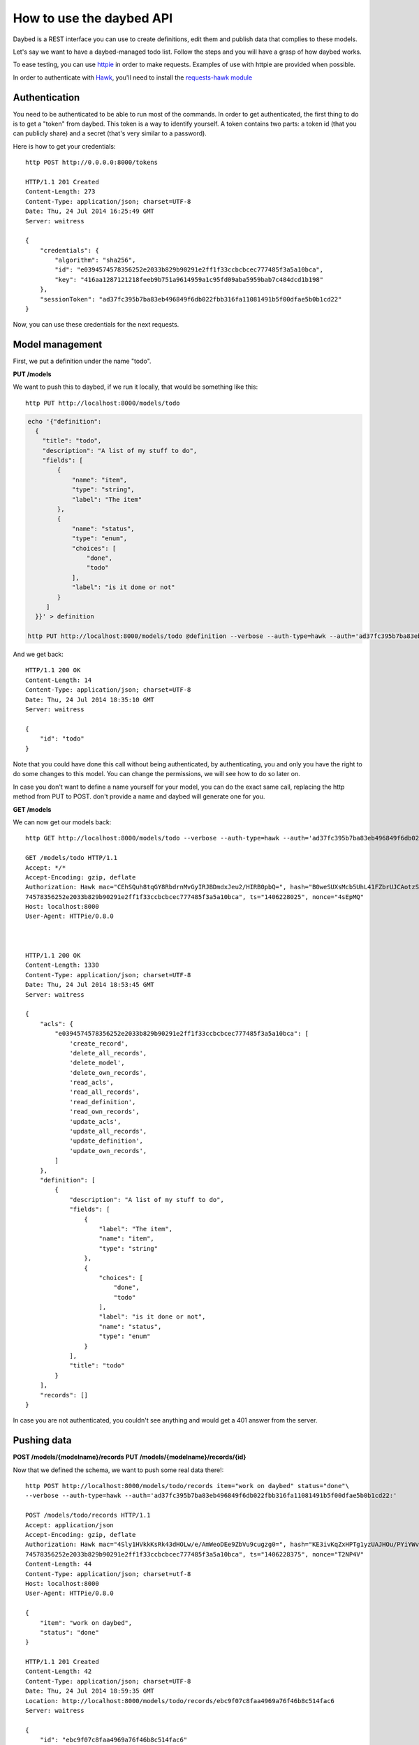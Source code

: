 How to use the daybed API
=========================

Daybed is a REST interface you can use to create definitions, edit them and
publish data that complies to these models.

Let's say we want to have a daybed-managed todo list. Follow the steps and you
will have a grasp of how daybed works.

To ease testing, you can use `httpie <https://github.com/jkbr/httpie>`_ in
order to make requests. Examples of use with httpie are provided when possible.


In order to authenticate with `Hawk <https://github.com/hueniverse/hawk>`_,
you'll need to install the `requests-hawk module
<https://github.com/mozilla-services/requests-hawk>`_

Authentication
--------------

You need to be authenticated to be able to run most of the commands. In order
to get authenticated, the first thing to do is to get a "token" from daybed.
This token is a way to identify yourself. A token contains two parts: a token
id (that you can publicly share) and a secret (that's very similar to
a password).

Here is how to get your credentials::

    http POST http://0.0.0.0:8000/tokens

    HTTP/1.1 201 Created
    Content-Length: 273
    Content-Type: application/json; charset=UTF-8
    Date: Thu, 24 Jul 2014 16:25:49 GMT
    Server: waitress

    {
        "credentials": {
            "algorithm": "sha256",
            "id": "e0394574578356252e2033b829b90291e2ff1f33ccbcbcec777485f3a5a10bca",
            "key": "416aa1287121218feeb9b751a9614959a1c95fd09aba5959bab7c484dcd1b198"
        },
        "sessionToken": "ad37fc395b7ba83eb496849f6db022fbb316fa11081491b5f00dfae5b0b1cd22"
    }


Now, you can use these credentials for the next requests.


Model management
----------------

First, we put a definition under the name "todo".


**PUT /models**

We want to push this to daybed, if we run it locally, that would be something
like this::

  http PUT http://localhost:8000/models/todo

.. code-block:: bash

    echo '{"definition":
      {
        "title": "todo",
        "description": "A list of my stuff to do",
        "fields": [
            {
                "name": "item",
                "type": "string",
                "label": "The item"
            },
            {
                "name": "status",
                "type": "enum",
                "choices": [
                    "done",
                    "todo"
                ],
                "label": "is it done or not"
            }
         ]
      }}' > definition

    http PUT http://localhost:8000/models/todo @definition --verbose --auth-type=hawk --auth='ad37fc395b7ba83eb496849f6db022fbb316fa11081491b5f00dfae5b0b1cd22:'

And we get back::

    HTTP/1.1 200 OK
    Content-Length: 14
    Content-Type: application/json; charset=UTF-8
    Date: Thu, 24 Jul 2014 18:35:10 GMT
    Server: waitress

    {
        "id": "todo"
    }

Note that you could have done this call without being authenticated, by
authenticating, you and only you have the right to do some changes to this
model. You can change the permissions, we will see how to do so later on.

In case you don't want to define a name yourself for your model, you can do the
exact same call, replacing the http method from PUT to POST. don't provide a
name and daybed will generate one for you.

**GET /models**

We can now get our models back::

    http GET http://localhost:8000/models/todo --verbose --auth-type=hawk --auth='ad37fc395b7ba83eb496849f6db022fbb316fa11081491b5f00dfae5b0b1cd22:'

    GET /models/todo HTTP/1.1
    Accept: */*
    Accept-Encoding: gzip, deflate
    Authorization: Hawk mac="CEhSQuh8tqGY8RbdrnMvGyIRJBDmdxJeu2/HIRB0pbQ=", hash="B0weSUXsMcb5UhL41FZbrUJCAotzSI3HawE1NPLRUz8=", id="e03945
    74578356252e2033b829b90291e2ff1f33ccbcbcec777485f3a5a10bca", ts="1406228025", nonce="4sEpMQ"
    Host: localhost:8000
    User-Agent: HTTPie/0.8.0



    HTTP/1.1 200 OK
    Content-Length: 1330
    Content-Type: application/json; charset=UTF-8
    Date: Thu, 24 Jul 2014 18:53:45 GMT
    Server: waitress

    {
        "acls": {
            "e0394574578356252e2033b829b90291e2ff1f33ccbcbcec777485f3a5a10bca": [
                'create_record',
                'delete_all_records',
                'delete_model',
                'delete_own_records',
                'read_acls',
                'read_all_records',
                'read_definition',
                'read_own_records',
                'update_acls',
                'update_all_records',
                'update_definition',
                'update_own_records',
            ]
        },
        "definition": [
            {
                "description": "A list of my stuff to do",
                "fields": [
                    {
                        "label": "The item",
                        "name": "item",
                        "type": "string"
                    },
                    {
                        "choices": [
                            "done",
                            "todo"
                        ],
                        "label": "is it done or not",
                        "name": "status",
                        "type": "enum"
                    }
                ],
                "title": "todo"
            }
        ],
        "records": []
    }

In case you are not authenticated, you couldn't see anything and would get a
401 answer from the server.


Pushing data
------------

**POST /models/{modelname}/records**
**PUT /models/{modelname}/records/{id}**

Now that we defined the schema, we want to push some real data there!::

    http POST http://localhost:8000/models/todo/records item="work on daybed" status="done"\
    --verbose --auth-type=hawk --auth='ad37fc395b7ba83eb496849f6db022fbb316fa11081491b5f00dfae5b0b1cd22:'

    POST /models/todo/records HTTP/1.1
    Accept: application/json
    Accept-Encoding: gzip, deflate
    Authorization: Hawk mac="4Sly1HVkkKsRk43dHOLw/e/AmWeoDEe9ZbVu9cugzg0=", hash="KE3ivKqZxHPTg1yzUAJHOu/PYiYWvEoh3SZxzYshikw=", id="e03945
    74578356252e2033b829b90291e2ff1f33ccbcbcec777485f3a5a10bca", ts="1406228375", nonce="T2NP4V"
    Content-Length: 44
    Content-Type: application/json; charset=utf-8
    Host: localhost:8000
    User-Agent: HTTPie/0.8.0

    {
        "item": "work on daybed",
        "status": "done"
    }

    HTTP/1.1 201 Created
    Content-Length: 42
    Content-Type: application/json; charset=UTF-8
    Date: Thu, 24 Jul 2014 18:59:35 GMT
    Location: http://localhost:8000/models/todo/records/ebc9f07c8faa4969a76f46b8c514fac6
    Server: waitress

    {
        "id": "ebc9f07c8faa4969a76f46b8c514fac6"
    }

And we get this in exchange, which is the id of the created document.

.. note::
    When you push some data, you can also send a special header, named
    `X-Daybed-Validate-Only`, which will allow you to only validate the
    resource you are sending, without actually recording it to the database.


**GET /models/{modelname}/records**

Using the GET method, you can get back the data you posted::

    http GET http://localhost:8000/models/todo/records\
    --verbose --auth-type=hawk --auth='ad37fc395b7ba83eb496849f6db022fbb316fa11081491b5f00dfae5b0b1cd22:' --json

    GET /models/todo/records HTTP/1.1                                                                                              [5/4051]
    Accept: application/json
    Accept-Encoding: gzip, deflate
    Authorization: Hawk mac="OQ9PYGfLhE7L0TPHFpYteHI0j3PBnKgEjyYjMQXMsaM=", hash="NVuBm+XMyya3Tq4EhpZ0cQWjVUyIA8sKnySkKDOIM4M=", id="e0394574578356252e2033b829b90291e2ff1f33ccbcbcec777485f3a5a10bca", ts="1406232484", nonce="_m0VvY"
    Content-Type: application/json; charset=utf-8
    Host: localhost:8000
    User-Agent: HTTPie/0.8.0


    HTTP/1.1 200 OK
    Content-Length: 151
    Content-Type: application/json; charset=UTF-8
    Date: Thu, 24 Jul 2014 20:08:04 GMT
    Server: waitress

    {
        "records": [
            {
                "item": "work on daybed",
                "status": "done"
            },
        ]
    }



Get back a definition
---------------------

**GET /models/{modelname}/definition**

::

    http GET http://localhost:8000/models/todo/definition \
	    --verbose --auth-type=hawk \
	    --auth='504fd8148d7cdca10baa3c5208b63dc9e13cad1387222550950810a7bdd72d2c:'

    GET /models/todo/definition HTTP/1.1
    Accept: */*
    Accept-Encoding: gzip, deflate
    Authorization: Hawk mac="k9edIqpoz7cSUJQTroXgM4vgDoZb2Z2KO2u40QCbtYk=", hash="B0weSUXsMcb5UhL41FZbrUJCAotzSI3HawE1NPLRUz8=", id="220a1c4212d8f005f0f56191c5a91f8fe266282d38b042e6b35cad8034f22871", ts="1406645426", nonce="meNBWv"
    Host: localhost:8000
    User-Agent: HTTPie/0.8.0


    HTTP/1.1 200 OK
    Content-Length: 224
    Content-Type: application/json; charset=UTF-8
    Date: Tue, 29 Jul 2014 14:50:26 GMT
    Server: waitress

    {
        "description": "A list of my stuff to do",
        "fields": [
            {
                "label": "The item",
                "name": "item",
                "type": "string"
            },
            {
                "choices": [
                    "done",
                    "todo"
                ],
                "label": "is it done or not",
                "name": "status",
                "type": "enum"
            }
        ],
        "title": "todo"
    }


Manipulating ACLs
-----------------

Get back the model ACLs
-----------------------

**GET /models/{modelname}/acls**

::

    http GET http://localhost:8000/models/todo/acls --verbose --auth-type=hawk --auth='504fd8148d7cdca10baa3c5208b63dc9e13cad1387222550950810a7bdd72d2c:'
    GET /models/todo/acls HTTP/1.1
    Accept: */*
    Accept-Encoding: gzip, deflate
    Authorization: Hawk mac="G8PntYqGA0DiP4EC0qvvr70tmCZrsVBdTTTBq9ZeKYg=", hash="B0weSUXsMcb5UhL41FZbrUJCAotzSI3HawE1NPLRUz8=", id="220a1c4212d8f005f0f56191c5a91f8fe266282d38b042e6b35cad8034f22871", ts="1406645480", nonce="4D0z9n"
    Host: localhost:8000
    User-Agent: HTTPie/0.8.0


    HTTP/1.1 200 OK
    Content-Length: 293
    Content-Type: application/json; charset=UTF-8
    Date: Tue, 29 Jul 2014 14:51:20 GMT
    Server: waitress

    {
        "220a1c4212d8f005f0f56191c5a91f8fe266282d38b042e6b35cad8034f22871": [
            "create_record",
            "delete_all_records",
            "delete_model",
            "delete_own_records",
            "read_acls",
            "read_all_records",
            "read_definition",
            "read_own_records",
            "update_acls",
            "update_all_records",
            "update_definition",
            "update_own_records"
        ]
    }


Add some rights
---------------

You can add rights to an existing token, Authenticated people or Everyone.

Pyramid define two principals: system.Authenticated and system.Everyone
To define rights to those, you can also use the shortcut Authenticated or Everyone.

To add `read_definition` and `read_acls` to Authenticated and remove
`update_acls` to alexis we would write::

    {
        "Authenticated": ["read_definition", "read_acls"],
        "alexis": ["-update_acls"]
    }

For this to be valid, `alexis` must be an existing token.

If you want to add or remove all the right to/from somebody, you can use the shortcut ALL::

    {
        "Authenticated": ["-ALL"],
        "alexis": ["+ALL"]
    }

If you don't provide the `-` or the `+` in front of the right we assume a `+`.

This::

    {
        "Authenticated": ["all"]
    }

Is equivalent to::

    {
        "Authenticated": ["+all"]
    }

You can write rights both in lower or uppercase.

In case you try to add a non existing right, or to modify right of a
non existing token, you will get an error.

If you need to remove rights from a removed token, you will have to use the PUT endpoint.

**PATCH /models/{modelname}/acls**

::

   echo '{"Everyone": ["read_definition"]}' | http PATCH http://localhost:8000/models/todo/acls \
       --verbose --auth-type=hawk \
	   --auth='504fd8148d7cdca10baa3c5208b63dc9e13cad1387222550950810a7bdd72d2c:' --json

    PATCH /models/todo/acls HTTP/1.1
    Accept: application/json
    Accept-Encoding: gzip, deflate
    Authorization: Hawk mac="CWT9du2YxOoTb2i5d15bBTA4XiSYY/99ybh6g7welLM=", hash="Nt8m2h1nc5lVUItOobOliVj6hul0FYXmwpEmkjyp+WU=", id="220a1c4212d8f005f0f56191c5a91f8fe266282d38b042e6b35cad8034f22871", ts="1406645940", nonce="2il3kl"
    Content-Length: 34
    Content-Type: application/json; charset=utf-8
    Host: localhost:8000
    User-Agent: HTTPie/0.8.0

    {
        "Everyone": [
            "read_definition"
        ]
    }

    HTTP/1.1 200 OK
    Content-Length: 333
    Content-Type: application/json; charset=UTF-8
    Date: Tue, 29 Jul 2014 14:59:00 GMT
    Server: waitress

    {
        "220a1c4212d8f005f0f56191c5a91f8fe266282d38b042e6b35cad8034f22871": [
            "create_record",
            "delete_all_records",
            "delete_model",
            "delete_own_records",
            "read_acls",
            "read_all_records",
            "read_definition",
            "read_own_records",
            "update_acls",
            "update_all_records",
            "update_definition",
            "update_own_records"
        ],
        "system.Everyone": [
            "read_definition"
        ]
    }

**PUT /models/{modelname}/acls**

This is means to replace ACLs for a model. It could be useful in case
where PATCH doesn't work (remove rights for a removed token.) or to
replace all ACLs in one call.

::

   echo '{"Everyone": ["read_definition"], "Authenticated": ["ALL"]}' | http PUT http://localhost:8000/models/todo/acls \
       --verbose --auth-type=hawk \
	   --auth='504fd8148d7cdca10baa3c5208b63dc9e13cad1387222550950810a7bdd72d2c:' --json

    PATCH /models/todo/acls HTTP/1.1
    Accept: application/json
    Accept-Encoding: gzip, deflate
    Authorization: Hawk mac="CWT9du2YxOoTb2i5d15bBTA4XiSYY/99ybh6g7welLM=", hash="Nt8m2h1nc5lVUItOobOliVj6hul0FYXmwpEmkjyp+WU=", id="220a1c4212d8f005f0f56191c5a91f8fe266282d38b042e6b35cad8034f22871", ts="1406645940", nonce="2il3kl"
    Content-Length: 34
    Content-Type: application/json; charset=utf-8
    Host: localhost:8000
    User-Agent: HTTPie/0.8.0

    {
        "Everyone": [
            "read_definition"
        ],
        "Authenticated": [
            "ALL"
        ]
    }

    HTTP/1.1 200 OK
    Content-Length: 333
    Content-Type: application/json; charset=UTF-8
    Date: Tue, 29 Jul 2014 14:59:00 GMT
    Server: waitress

    {
        "system.Authenticated": [
            "create_record",
            "delete_all_records",
            "delete_model",
            "delete_own_records",
            "read_acls",
            "read_all_records",
            "read_definition",
            "read_own_records",
            "update_acls",
            "update_all_records",
            "update_definition",
            "update_own_records"
        ],
        "system.Everyone": [
            "read_definition"
        ]
    }


Listing the supported fields
----------------------------

Daybed supports a bunch of fields. You can actually easily add some to your
instances. Sometimes, it can be useful to have a list of these fields. You can
hit the `/fields` endpoint for this purpose::

  http GET http://localhost:8000/fields --verbose --json
